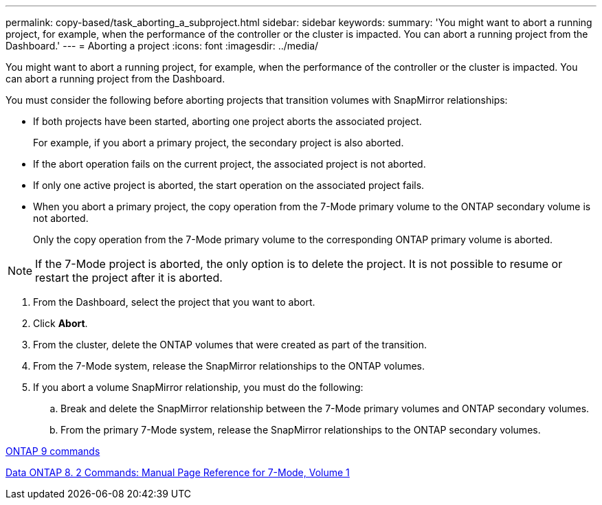 ---
permalink: copy-based/task_aborting_a_subproject.html
sidebar: sidebar
keywords: 
summary: 'You might want to abort a running project, for example, when the performance of the controller or the cluster is impacted. You can abort a running project from the Dashboard.'
---
= Aborting a project
:icons: font
:imagesdir: ../media/

[.lead]
You might want to abort a running project, for example, when the performance of the controller or the cluster is impacted. You can abort a running project from the Dashboard.

You must consider the following before aborting projects that transition volumes with SnapMirror relationships:

* If both projects have been started, aborting one project aborts the associated project.
+
For example, if you abort a primary project, the secondary project is also aborted.

* If the abort operation fails on the current project, the associated project is not aborted.
* If only one active project is aborted, the start operation on the associated project fails.
* When you abort a primary project, the copy operation from the 7-Mode primary volume to the ONTAP secondary volume is not aborted.
+
Only the copy operation from the 7-Mode primary volume to the corresponding ONTAP primary volume is aborted.

NOTE: If the 7-Mode project is aborted, the only option is to delete the project. It is not possible to resume or restart the project after it is aborted.

. From the Dashboard, select the project that you want to abort.
. Click *Abort*.
. From the cluster, delete the ONTAP volumes that were created as part of the transition.
. From the 7-Mode system, release the SnapMirror relationships to the ONTAP volumes.
. If you abort a volume SnapMirror relationship, you must do the following:
 .. Break and delete the SnapMirror relationship between the 7-Mode primary volumes and ONTAP secondary volumes.
 .. From the primary 7-Mode system, release the SnapMirror relationships to the ONTAP secondary volumes.

http://docs.netapp.com/ontap-9/topic/com.netapp.doc.dot-cm-cmpr/GUID-5CB10C70-AC11-41C0-8C16-B4D0DF916E9B.html[ONTAP 9 commands]

https://library.netapp.com/ecm/ecm_download_file/ECMP1511537[Data ONTAP 8. 2 Commands: Manual Page Reference for 7-Mode, Volume 1]
